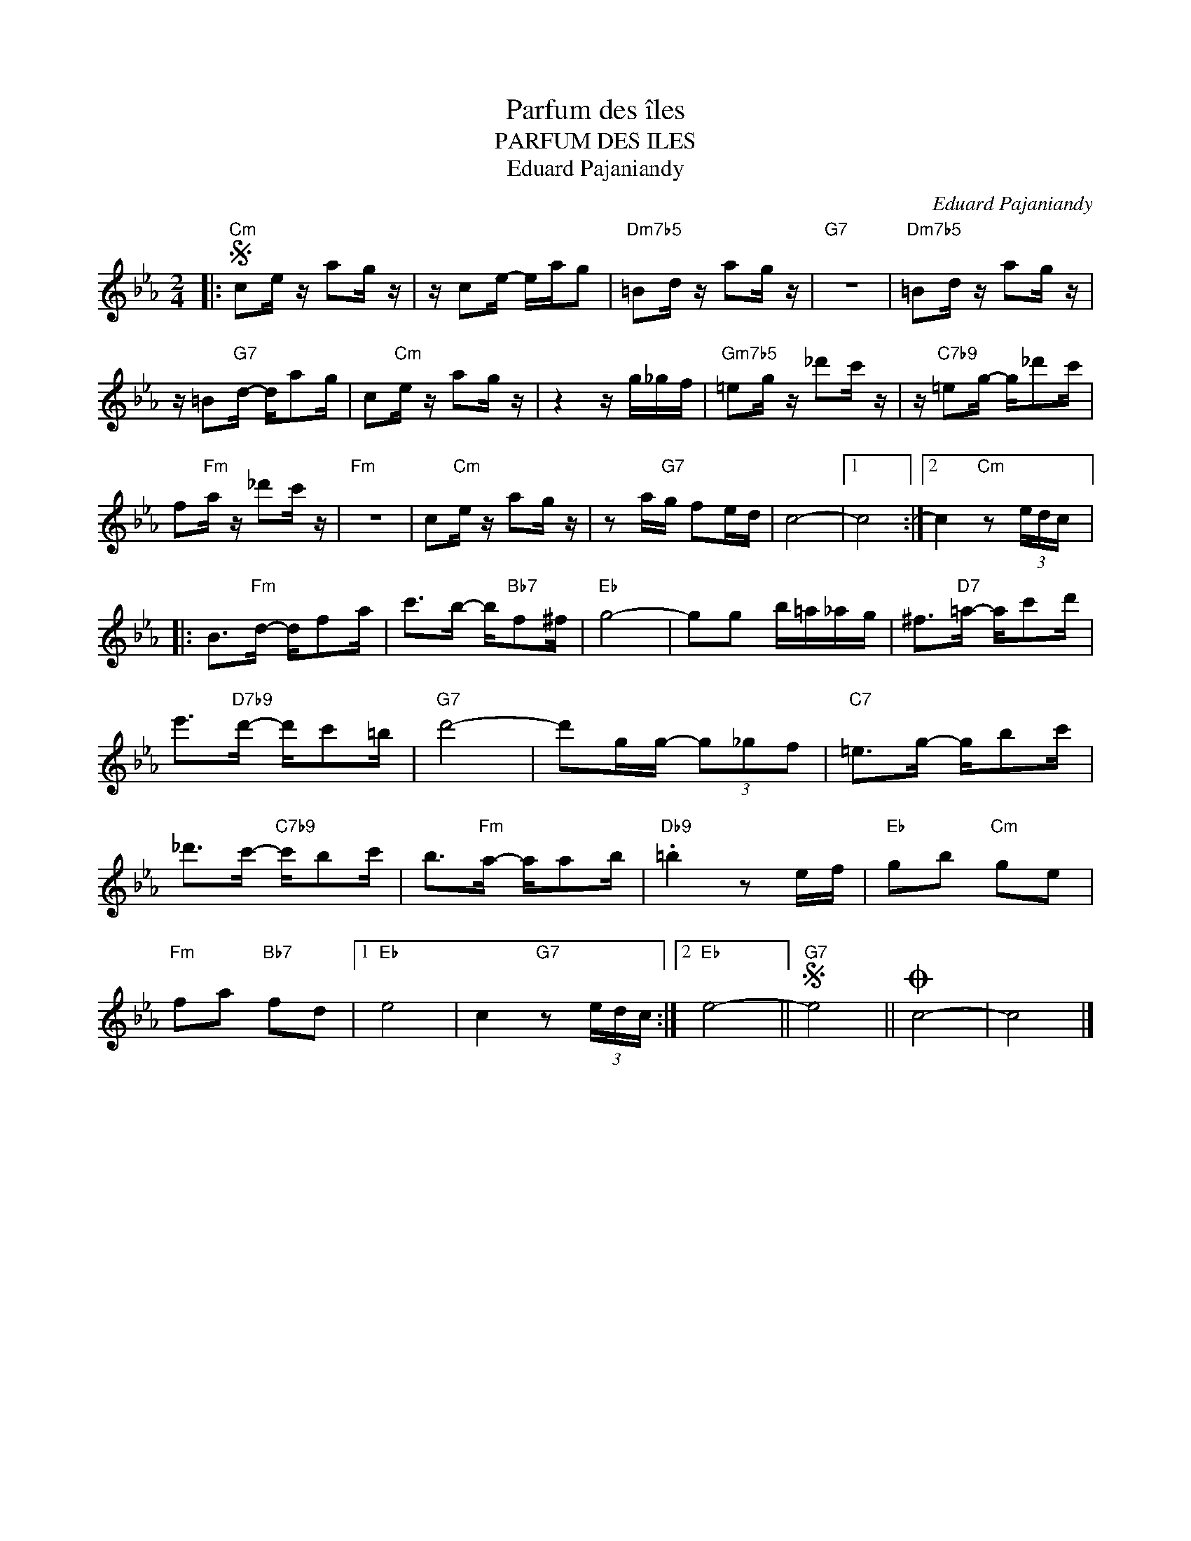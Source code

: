 X:1
T:Parfum des îles
T:PARFUM DES ILES
T:Eduard Pajaniandy
C:Eduard Pajaniandy
Z:All Rights Reserved
L:1/16
M:2/4
K:Eb
V:1 treble 
%%MIDI program 66
V:1
|:S"Cm" c2e z a2g z | z c2e- eag2 |"Dm7b5" =B2d z a2g z |"G7" z8 |"Dm7b5" =B2d z a2g z | %5
 z =B2"G7"d- da2g | c2"Cm"e z a2g z | z4 z g_gf |"Gm7b5" =e2g z _d'2c' z | z"C7b9" =e2g- g_d'2c' | %10
 f2"Fm"a z _d'2c' z |"Fm" z8 | c2"Cm"e z a2g z | z2 a"G7"g f2ed | c8- |1 c8 :|2 c4"Cm" z2 (3edc |: %17
 B2>"Fm"d2- df2a | c'2>b2- b"Bb7"f2^f |"Eb" g8- | g2g2 b=a_ag | ^f2>"D7"=a2- ac'2d' | %22
 e'2>"D7b9"d'2- d'c'2=b |"G7" d'8- | d'2gg- (3g2_g2f2 |"C7" =e2>g2- gb2c' | %26
 _d'2>c'2-"C7b9" c'b2c' | b2>"Fm"a2- aa2b |"Db9" .=b4 z2 ef |"Eb" g2b2"Cm" g2e2 | %30
"Fm" f2a2"Bb7" f2d2 |1"Eb" e8 | c4"G7" z2 (3edc :|2"Eb" e8- ||S"G7" e8 ||O c8- | c8 |] %37

